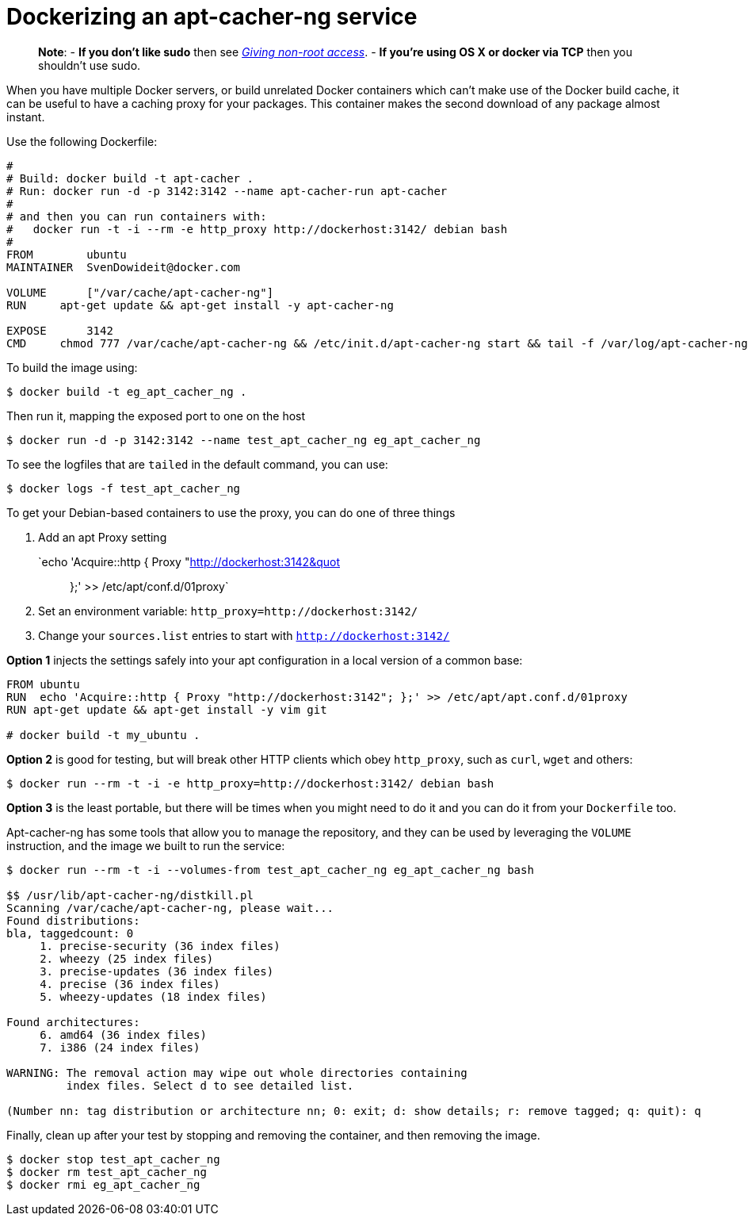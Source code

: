 = Dockerizing an apt-cacher-ng service

____

*Note*:
- *If you don't like sudo* then see link:/installation/binaries/#giving-non-root-access[_Giving non-root
 access_].
- *If you're using OS X or docker via TCP* then you shouldn't use
 sudo.

____

When you have multiple Docker servers, or build unrelated Docker
containers which can't make use of the Docker build cache, it can be
useful to have a caching proxy for your packages. This container makes
the second download of any package almost instant.

Use the following Dockerfile:

----
#
# Build: docker build -t apt-cacher .
# Run: docker run -d -p 3142:3142 --name apt-cacher-run apt-cacher
#
# and then you can run containers with:
#   docker run -t -i --rm -e http_proxy http://dockerhost:3142/ debian bash
#
FROM        ubuntu
MAINTAINER  SvenDowideit@docker.com

VOLUME      ["/var/cache/apt-cacher-ng"]
RUN     apt-get update && apt-get install -y apt-cacher-ng

EXPOSE      3142
CMD     chmod 777 /var/cache/apt-cacher-ng && /etc/init.d/apt-cacher-ng start && tail -f /var/log/apt-cacher-ng/*
----

To build the image using:

----
$ docker build -t eg_apt_cacher_ng .
----

Then run it, mapping the exposed port to one on the host

----
$ docker run -d -p 3142:3142 --name test_apt_cacher_ng eg_apt_cacher_ng
----

To see the logfiles that are `tailed` in the default command, you can
use:

----
$ docker logs -f test_apt_cacher_ng
----

To get your Debian-based containers to use the proxy, you can do one of
three things

. Add an apt Proxy setting
 `echo &#39;Acquire::http { Proxy &quot;http://dockerhost:3142&quot;; };&#39; &gt;&gt; /etc/apt/conf.d/01proxy`
. Set an environment variable:
 `http_proxy=http://dockerhost:3142/`
. Change your `sources.list` entries to start with
 `http://dockerhost:3142/`

*Option 1* injects the settings safely into your apt configuration in
a local version of a common base:

----
FROM ubuntu
RUN  echo 'Acquire::http { Proxy "http://dockerhost:3142"; };' >> /etc/apt/apt.conf.d/01proxy
RUN apt-get update && apt-get install -y vim git

# docker build -t my_ubuntu .
----

*Option 2* is good for testing, but will break other HTTP clients
which obey `http_proxy`, such as `curl`, `wget` and others:

----
$ docker run --rm -t -i -e http_proxy=http://dockerhost:3142/ debian bash
----

*Option 3* is the least portable, but there will be times when you
might need to do it and you can do it from your `Dockerfile`
too.

Apt-cacher-ng has some tools that allow you to manage the repository,
and they can be used by leveraging the `VOLUME`
instruction, and the image we built to run the service:

----
$ docker run --rm -t -i --volumes-from test_apt_cacher_ng eg_apt_cacher_ng bash

$$ /usr/lib/apt-cacher-ng/distkill.pl
Scanning /var/cache/apt-cacher-ng, please wait...
Found distributions:
bla, taggedcount: 0
     1. precise-security (36 index files)
     2. wheezy (25 index files)
     3. precise-updates (36 index files)
     4. precise (36 index files)
     5. wheezy-updates (18 index files)

Found architectures:
     6. amd64 (36 index files)
     7. i386 (24 index files)

WARNING: The removal action may wipe out whole directories containing
         index files. Select d to see detailed list.

(Number nn: tag distribution or architecture nn; 0: exit; d: show details; r: remove tagged; q: quit): q
----

Finally, clean up after your test by stopping and removing the
container, and then removing the image.

----
$ docker stop test_apt_cacher_ng
$ docker rm test_apt_cacher_ng
$ docker rmi eg_apt_cacher_ng
----